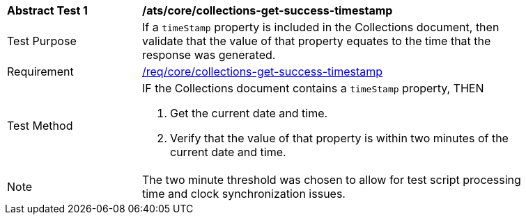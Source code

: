 [[ats_core_collections-get-success-timestamp]]
[width="90%",cols="2,6a"]
|===
^|*Abstract Test {counter:ats-id}* |*/ats/core/collections-get-success-timestamp*
^|Test Purpose | If a `timeStamp` property is included in the Collections document, then validate that the value of that property equates to the time that the response was generated.
^|Requirement | <<req_core_collections-get-success-timestamp,/req/core/collections-get-success-timestamp>>
^|Test Method |
IF the Collections document contains a `timeStamp` property, THEN

. Get the current date and time.

. Verify that the value of that property is within two minutes of the current date and time.
^|Note | The two minute threshold was chosen to allow for test script processing time and clock synchronization issues.
|===